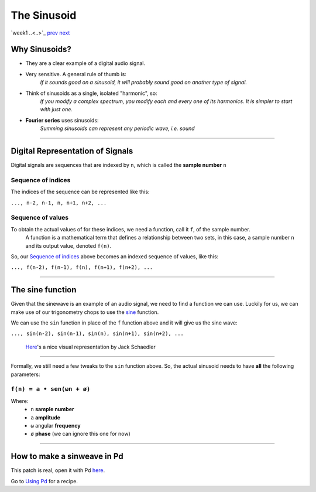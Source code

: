 ============
The Sinusoid
============

`week1 ..<..>`_ `prev <../week1/about.html>`_ `next <../week1/using_pd.html>`_


.. image:: ../images/sinusoid.png
    :width: 400

Why Sinusoids?
==============

- They are a clear example of a digital audio signal.
- Very sensitive. A general rule of thumb is:
    *If it sounds good on a sinusoid, it will probably sound good on another type of signal.*
- Think of sinusoids as a single, isolated "harmonic", so:
    *If you modify a complex spectrum, you modify each and every one of its harmonics. It is simpler to start with just one.*
- **Fourier series** uses sinusoids: 
    *Summing sinusoids can represent any periodic wave, i.e. sound*

----

Digital Representation of Signals
=================================

Digital signals are sequences that are indexed by ``n``, which is called the **sample number** ``n``

Sequence of indices
-------------------

The indices of the sequence can be represented like this:

|  ``..., n-2, n-1, n, n+1, n+2, ...``

Sequence of values
------------------

To obtain the actual values of for these indices, we need a function, call it ``f``, of the sample number. 
    A function is a mathematical term that defines a relationship between two sets, in this case, a sample number ``n`` and its output value, denoted ``f(n)``.
So, our `Sequence of indices`_ above becomes an indexed sequence of values, like this:

|  ``..., f(n-2), f(n-1), f(n), f(n+1), f(n+2), ...``

----

The sine function
=================

Given that the sinewave is an example of an audio signal, we need to find a function we can use. Luckily for us, we can make use of our trigonometry chops to use the `sine <https://en.wikipedia.org/wiki/Sine_and_cosine>`_ function. 

.. image:: ../images/trigonometry.png
    :width: 400

We can use the ``sin`` function in place of the ``f`` function above and it will give us the sine wave:

|  ``..., sin(n-2), sin(n-1), sin(n), sin(n+1), sin(n+2), ...``

    `Here <https://jackschaedler.github.io/circles-sines-signals/sincos.html>`_'s a nice visual representation by Jack Schaedler

----

Formally, we still need a few tweaks to the ``sin`` function above.
So, the actual sinusoid needs to have **all** the following parameters:


``f(n) = a • sen(ωn + ø)``
--------------------------

Where:
    - ``n`` **sample number**
    - ``a`` **amplitude**
    - ``ω`` angular **frequency**
    - ``ø`` **phase** (we can ignore this one for now)

.. image:: ../images/sinusoid.png
    :width: 400

----

How to make a sinweave in Pd
============================

.. image:: ../images/sinewave_in_pd.png
    :width: 400

This patch is real, open it with Pd `here <sinewave.pd>`_.

Go to `Using Pd <using_pd.html>`_ for a recipe.






